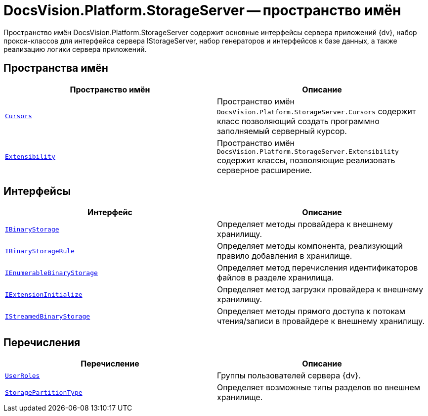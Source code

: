 = DocsVision.Platform.StorageServer -- пространство имён

Пространство имён DocsVision.Platform.StorageServer содержит основные интерфейсы сервера приложений {dv}, набор прокси-классов для интерфейса сервера IStorageServer, набор генераторов и интерфейсов к базе данных, а также реализацию логики сервера приложений.

== Пространства имён

[cols=",",options="header"]
|===
|Пространство имён |Описание
|`xref:Cursors/Cursors_NS.adoc[Cursors]` |Пространство имён `DocsVision.Platform.StorageServer.Cursors` содержит класс позволяющий создать программно заполняемый серверный курсор.
|`xref:Extensibility/Extensibility_NS.adoc[Extensibility]` |Пространство имён `DocsVision.Platform.StorageServer.Extensibility` содержит классы, позволяющие реализовать серверное расширение.
|===

== Интерфейсы

[cols=",",options="header"]
|===
|Интерфейс |Описание
|`xref:IBinaryStorage_IN.adoc[IBinaryStorage]` |Определяет методы провайдера к внешнему хранилищу.
|`xref:IBinaryStorageRule_IN.adoc[IBinaryStorageRule]` |Определяет методы компонента, реализующий правило добавления в хранилище.
|`xref:IEnumerableBinaryStorage_IN.adoc[IEnumerableBinaryStorage]` |Определяет метод перечисления идентификаторов файлов в разделе хранилища.
|`xref:IExtensionInitialize_IN.adoc[IExtensionInitialize]` |Определяет метод загрузки провайдера к внешнему хранилищу.
|`xref:IStreamedBinaryStorage_IN.adoc[IStreamedBinaryStorage]` |Определяет методы прямого доступа к потокам чтения/записи в провайдере к внешнему хранилищу.
|===

== Перечисления

[cols=",",options="header"]
|===
|Перечисление |Описание
|`xref:UserRoles_EN.adoc[UserRoles]` |Группы пользователей сервера {dv}.
|`xref:StoragePartitionType_EN.adoc[StoragePartitionType]` |Определяет возможные типы разделов во внешнем хранилище.
|===
